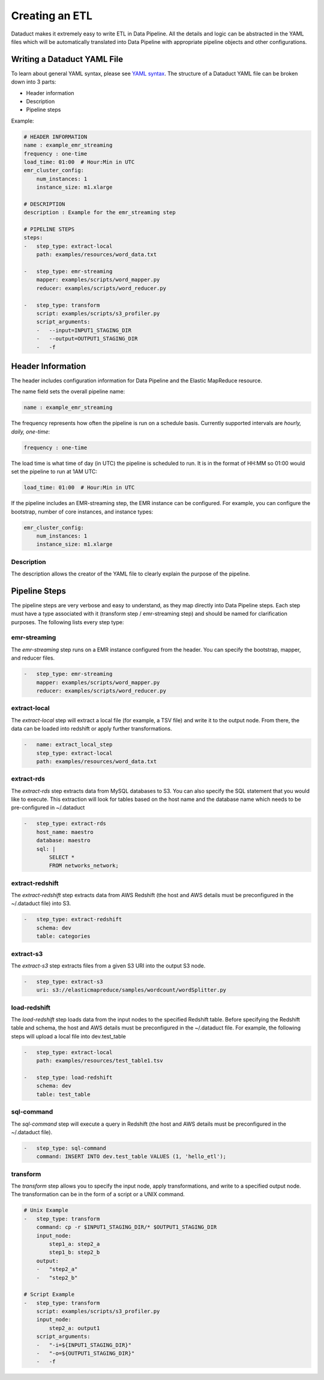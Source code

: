 Creating an ETL
===============

Dataduct makes it extremely easy to write ETL in Data Pipeline. All the
details and logic can be abstracted in the YAML files which will be
automatically translated into Data Pipeline with appropriate pipeline
objects and other configurations.

Writing a Dataduct YAML File
~~~~~~~~~~~~~~~~~~~~~~~~~~~~

To learn about general YAML syntax, please see `YAML
syntax <http://en.wikipedia.org/wiki/YAML>`__. The structure of a
Dataduct YAML file can be broken down into 3 parts:

-  Header information
-  Description
-  Pipeline steps

Example:

.. code:: yaml

    # HEADER INFORMATION
    name : example_emr_streaming
    frequency : one-time
    load_time: 01:00  # Hour:Min in UTC
    emr_cluster_config:
        num_instances: 1
        instance_size: m1.xlarge

    # DESCRIPTION
    description : Example for the emr_streaming step

    # PIPELINE STEPS
    steps:
    -   step_type: extract-local
        path: examples/resources/word_data.txt

    -   step_type: emr-streaming
        mapper: examples/scripts/word_mapper.py
        reducer: examples/scripts/word_reducer.py

    -   step_type: transform
        script: examples/scripts/s3_profiler.py
        script_arguments:
        -   --input=INPUT1_STAGING_DIR
        -   --output=OUTPUT1_STAGING_DIR
        -   -f

Header Information
~~~~~~~~~~~~~~~~~~~~~~~~~~~~

The header includes configuration information for Data Pipeline and the
Elastic MapReduce resource.

The name field sets the overall pipeline name:

.. code:: yaml

    name : example_emr_streaming

The frequency represents how often the pipeline is run on a schedule
basis. Currently supported intervals are *hourly, daily, one-time*:

.. code:: yaml

    frequency : one-time

The load time is what time of day (in UTC) the pipeline is scheduled to
run. It is in the format of HH:MM so 01:00 would set the pipeline to run
at 1AM UTC:

.. code:: yaml

    load_time: 01:00  # Hour:Min in UTC

If the pipeline includes an EMR-streaming step, the EMR instance can be
configured. For example, you can configure the bootstrap, number of core
instances, and instance types:

.. code:: yaml

    emr_cluster_config:
        num_instances: 1
        instance_size: m1.xlarge

Description
^^^^^^^^^^^

The description allows the creator of the YAML file to clearly explain
the purpose of the pipeline.

Pipeline Steps
~~~~~~~~~~~~~~

The pipeline steps are very verbose and easy to understand, as they map
directly into Data Pipeline steps. Each step must have a type associated
with it (transform step / emr-streaming step) and should be named for
clarification purposes. The following lists every step type:

emr-streaming
^^^^^^^^^^^^^

The *emr-streaming* step runs on a EMR instance configured from the
header. You can specify the bootstrap, mapper, and reducer files.

.. code:: yaml

    -   step_type: emr-streaming
        mapper: examples/scripts/word_mapper.py
        reducer: examples/scripts/word_reducer.py

extract-local
^^^^^^^^^^^^^

The *extract-local* step will extract a local file (for example, a TSV
file) and write it to the output node. From there, the data can be
loaded into redshift or apply further transformations.

.. code:: yaml

    -   name: extract_local_step
        step_type: extract-local
        path: examples/resources/word_data.txt

extract-rds
^^^^^^^^^^^

The *extract-rds* step extracts data from MySQL databases to S3. You can
also specify the SQL statement that you would like to execute. This
extraction will look for tables based on the host name and the database
name which needs to be pre-configured in ~/.dataduct

.. code:: yaml

    -   step_type: extract-rds
        host_name: maestro
        database: maestro
        sql: |
            SELECT *
            FROM networks_network;

extract-redshift
^^^^^^^^^^^^^^^^

The *extract-redshift* step extracts data from AWS Redshift (the host
and AWS details must be preconfigured in the ~/.dataduct file) into S3.

.. code:: yaml

    -   step_type: extract-redshift
        schema: dev
        table: categories

extract-s3
^^^^^^^^^^

The *extract-s3* step extracts files from a given S3 URI into the output
S3 node.

.. code:: yaml

    -   step_type: extract-s3
        uri: s3://elasticmapreduce/samples/wordcount/wordSplitter.py

load-redshift
^^^^^^^^^^^^^

The *load-redshift* step loads data from the input nodes to the
specified Redshift table. Before specifying the Redshift table and
schema, the host and AWS details must be preconfigured in the
~/.dataduct file. For example, the following steps will upload a local
file into dev.test\_table

.. code:: yaml

    -   step_type: extract-local
        path: examples/resources/test_table1.tsv

    -   step_type: load-redshift
        schema: dev
        table: test_table

sql-command
^^^^^^^^^^^

The *sql-command* step will execute a query in Redshift (the host and
AWS details must be preconfigured in the ~/.dataduct file).

.. code:: yaml

    -   step_type: sql-command
        command: INSERT INTO dev.test_table VALUES (1, 'hello_etl');

transform
^^^^^^^^^

The *transform* step allows you to specify the input node, apply
transformations, and write to a specified output node. The
transformation can be in the form of a script or a UNIX command.

.. code:: yaml

    # Unix Example
    -   step_type: transform
        command: cp -r $INPUT1_STAGING_DIR/* $OUTPUT1_STAGING_DIR
        input_node:
            step1_a: step2_a
            step1_b: step2_b
        output:
        -   "step2_a"
        -   "step2_b"

    # Script Example
    -   step_type: transform
        script: examples/scripts/s3_profiler.py
        input_node:
            step2_a: output1
        script_arguments:
        -   "-i=${INPUT1_STAGING_DIR}"
        -   "-o=${OUTPUT1_STAGING_DIR}"
        -   -f

